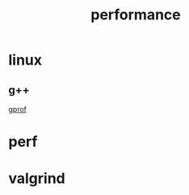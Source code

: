 :PROPERTIES:
:ID:       8FE0AF30-77AA-4784-94F2-C23123A39CA0
:END:
#+title: performance

* linux

** g++

[[id:7F834469-3F50-4E3B-9234-86BDAEC0094F][gprof]]

* perf

* valgrind
